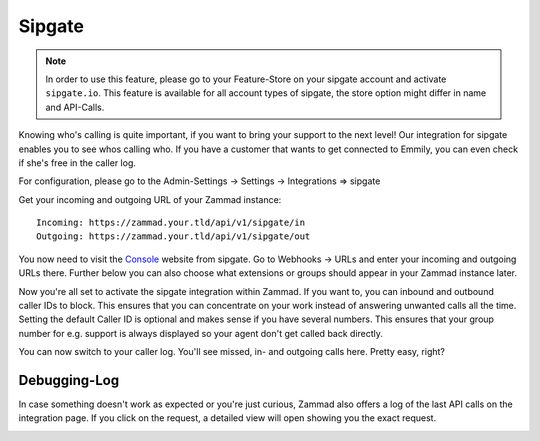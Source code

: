 Sipgate
========

.. Note:: In order to use this feature, please go to your Feature-Store on your sipgate account and activate ``sipgate.io``.
  This feature is available for all account types of sipgate, the store option might differ in name and API-Calls.

Knowing who's calling is quite important, if you want to bring your support to the next level!
Our integration for sipgate enables you to see whos calling who. 
If you have a customer that wants to get connected to Emmily, you can even check if she's free in the caller log.

For configuration, please go to the Admin-Settings -> Settings -> Integrations => sipgate

Get your incoming and outgoing URL of your Zammad instance::

  Incoming: https://zammad.your.tld/api/v1/sipgate/in
  Outgoing: https://zammad.your.tld/api/v1/sipgate/out
  
You now need to visit the Console_ website from sipgate. Go to Webhooks -> URLs and enter your incoming and outgoing URLs there.
Further below you can also choose what extensions or groups should appear in your Zammad instance later.

.. _Console: https://console.sipgate.com/webhooks/urls

.. image :: /images/system/sipgate-1.jpg

Now you're all set to activate the sipgate integration within Zammad. If you want to, you can inbound and outbound caller IDs to block.
This ensures that you can concentrate on your work instead of answering unwanted calls all the time. Setting the default Caller ID is optional 
and makes sense if you have several numbers. This ensures that your group number for e.g. support is always displayed so your agent don't get called back directly.

.. image :: /images/system/sipgate-2.jpg

You can now switch to your caller log. You'll see missed, in- and outgoing calls here. Pretty easy, right?

.. image :: /images/system/sipgate-3.jpg

Debugging-Log
-------------

In case something doesn't work as expected or you're just curious, Zammad also offers a log of the last API calls on the integration page.
If you click on the request, a detailed view will open showing you the exact request.

.. image :: /images/system/sipgate-4.jpg

